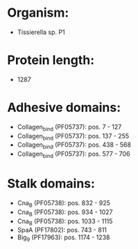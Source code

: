 * Organism:
- Tissierella sp. P1
* Protein length:
- 1287
* Adhesive domains:
- Collagen_bind (PF05737): pos. 7 - 127
- Collagen_bind (PF05737): pos. 137 - 255
- Collagen_bind (PF05737): pos. 438 - 568
- Collagen_bind (PF05737): pos. 577 - 706
* Stalk domains:
- Cna_B (PF05738): pos. 832 - 925
- Cna_B (PF05738): pos. 934 - 1027
- Cna_B (PF05738): pos. 1033 - 1115
- SpaA (PF17802): pos. 743 - 811
- Big_9 (PF17963): pos. 1174 - 1238

